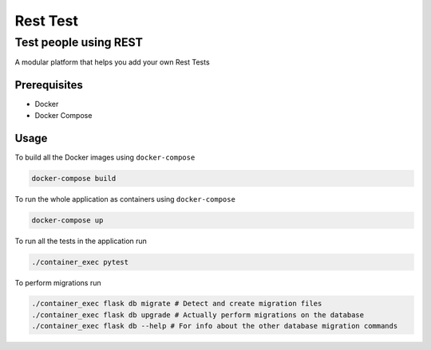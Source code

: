 Rest Test
=============


Test people using REST
----------------------

A modular platform that helps you add your own Rest Tests


Prerequisites
~~~~~~~~~~~~~

* Docker
* Docker Compose

Usage
~~~~~

To build all the Docker images using ``docker-compose``

.. code-block:: bash

    docker-compose build

To run the whole application as containers using ``docker-compose``

.. code-block:: bash

    docker-compose up


To run all the tests in the application run

.. code-block:: bash

    ./container_exec pytest

To perform migrations run

.. code-block:: bash

    ./container_exec flask db migrate # Detect and create migration files
    ./container_exec flask db upgrade # Actually perform migrations on the database
    ./container_exec flask db --help # For info about the other database migration commands
